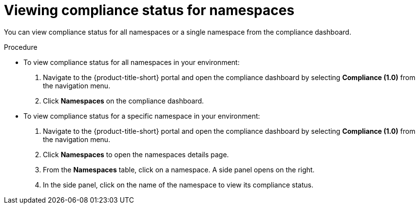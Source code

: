 // Module included in the following assemblies:
//
// * operating/manage-compliance.adoc
:_mod-docs-content-type: PROCEDURE
[id="view-compliance-status-for-namespaces_{context}"]
= Viewing compliance status for namespaces

[role="_abstract"]
You can view compliance status for all namespaces or a single namespace from the compliance dashboard.

.Procedure
* To view compliance status for all namespaces in your environment:

. Navigate to the {product-title-short} portal and open the compliance dashboard by selecting *Compliance (1.0)* from the navigation menu.
. Click *Namespaces* on the compliance dashboard.

* To view compliance status for a specific namespace in your environment:

. Navigate to the {product-title-short} portal and open the compliance dashboard by selecting *Compliance (1.0)* from the navigation menu.
. Click *Namespaces* to open the namespaces details page.
. From the *Namespaces* table, click on a namespace.
A side panel opens on the right.
. In the side panel, click on the name of the namespace to view its compliance status.